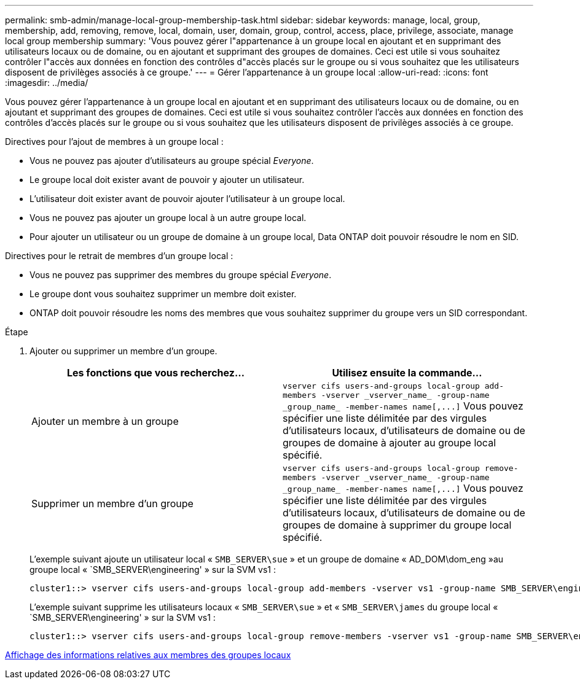 ---
permalink: smb-admin/manage-local-group-membership-task.html 
sidebar: sidebar 
keywords: manage, local, group, membership, add, removing, remove, local, domain, user, domain, group, control, access, place, privilege, associate, manage local group membership 
summary: 'Vous pouvez gérer l"appartenance à un groupe local en ajoutant et en supprimant des utilisateurs locaux ou de domaine, ou en ajoutant et supprimant des groupes de domaines. Ceci est utile si vous souhaitez contrôler l"accès aux données en fonction des contrôles d"accès placés sur le groupe ou si vous souhaitez que les utilisateurs disposent de privilèges associés à ce groupe.' 
---
= Gérer l'appartenance à un groupe local
:allow-uri-read: 
:icons: font
:imagesdir: ../media/


[role="lead"]
Vous pouvez gérer l'appartenance à un groupe local en ajoutant et en supprimant des utilisateurs locaux ou de domaine, ou en ajoutant et supprimant des groupes de domaines. Ceci est utile si vous souhaitez contrôler l'accès aux données en fonction des contrôles d'accès placés sur le groupe ou si vous souhaitez que les utilisateurs disposent de privilèges associés à ce groupe.

Directives pour l'ajout de membres à un groupe local :

* Vous ne pouvez pas ajouter d'utilisateurs au groupe spécial _Everyone_.
* Le groupe local doit exister avant de pouvoir y ajouter un utilisateur.
* L'utilisateur doit exister avant de pouvoir ajouter l'utilisateur à un groupe local.
* Vous ne pouvez pas ajouter un groupe local à un autre groupe local.
* Pour ajouter un utilisateur ou un groupe de domaine à un groupe local, Data ONTAP doit pouvoir résoudre le nom en SID.


Directives pour le retrait de membres d'un groupe local :

* Vous ne pouvez pas supprimer des membres du groupe spécial _Everyone_.
* Le groupe dont vous souhaitez supprimer un membre doit exister.
* ONTAP doit pouvoir résoudre les noms des membres que vous souhaitez supprimer du groupe vers un SID correspondant.


.Étape
. Ajouter ou supprimer un membre d'un groupe.
+
|===
| Les fonctions que vous recherchez... | Utilisez ensuite la commande... 


 a| 
Ajouter un membre à un groupe
 a| 
`+vserver cifs users-and-groups local-group add-members -vserver _vserver_name_ -group-name _group_name_ -member-names name[,...]+` Vous pouvez spécifier une liste délimitée par des virgules d'utilisateurs locaux, d'utilisateurs de domaine ou de groupes de domaine à ajouter au groupe local spécifié.



 a| 
Supprimer un membre d'un groupe
 a| 
`+vserver cifs users-and-groups local-group remove-members -vserver _vserver_name_ -group-name _group_name_ -member-names name[,...]+` Vous pouvez spécifier une liste délimitée par des virgules d'utilisateurs locaux, d'utilisateurs de domaine ou de groupes de domaine à supprimer du groupe local spécifié.

|===
+
L'exemple suivant ajoute un utilisateur local « `SMB_SERVER\sue` » et un groupe de domaine « AD_DOM\dom_eng »au groupe local « `SMB_SERVER\engineering' » sur la SVM vs1 :

+
[listing]
----
cluster1::> vserver cifs users-and-groups local-group add-members -vserver vs1 -group-name SMB_SERVER\engineering -member-names SMB_SERVER\sue,AD_DOMAIN\dom_eng
----
+
L'exemple suivant supprime les utilisateurs locaux « `SMB_SERVER\sue` » et « `SMB_SERVER\james` du groupe local « `SMB_SERVER\engineering' » sur la SVM vs1 :

+
[listing]
----
cluster1::> vserver cifs users-and-groups local-group remove-members -vserver vs1 -group-name SMB_SERVER\engineering -member-names SMB_SERVER\sue,SMB_SERVER\james
----


xref:display-members-local-groups-task.adoc[Affichage des informations relatives aux membres des groupes locaux]
